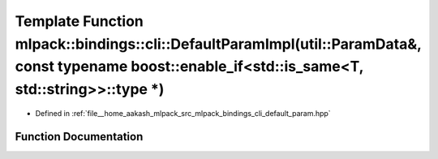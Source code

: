 .. _exhale_function_namespacemlpack_1_1bindings_1_1cli_1a0f45389c0506cd99e647dd378efbd97c:

Template Function mlpack::bindings::cli::DefaultParamImpl(util::ParamData&, const typename boost::enable_if<std::is_same<T, std::string>>::type \*)
===================================================================================================================================================

- Defined in :ref:`file__home_aakash_mlpack_src_mlpack_bindings_cli_default_param.hpp`


Function Documentation
----------------------


.. doxygenfunction:: mlpack::bindings::cli::DefaultParamImpl(util::ParamData&, const typename boost::enable_if<std::is_same<T, std::string>>::type *)
